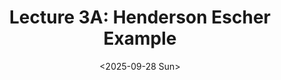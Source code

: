 #+TITLE: Lecture 3A: Henderson Escher Example
#+NAME: Fabricio Puente M.
#+DATE: <2025-09-28 Sun>
#+STARTUP: overview
